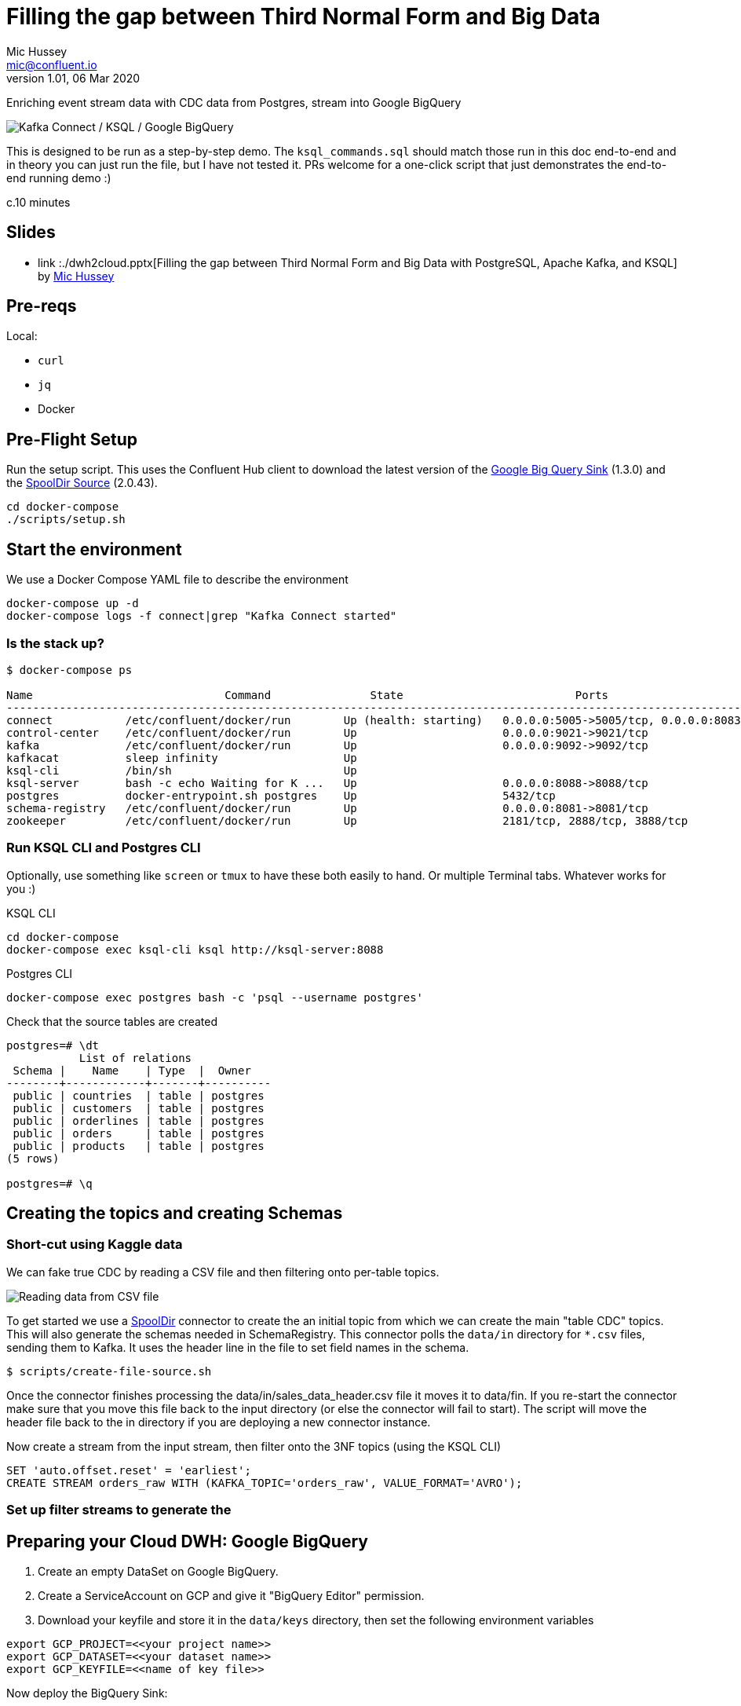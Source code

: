 = Filling the gap between Third Normal Form and Big Data
Mic Hussey <mic@confluent.io>
v1.01, 06 Mar 2020

Enriching event stream data with CDC data from Postgres, stream into Google BigQuery

toc::[]

image:images/scenario1.png[Kafka Connect / KSQL / Google BigQuery]

This is designed to be run as a step-by-step demo. 
The `ksql_commands.sql` should match those run in this doc end-to-end and in theory you can just run the file, but I have not tested it. 
PRs welcome for a one-click script that just demonstrates the end-to-end running demo :)

c.10 minutes

== Slides

* link  :./dwh2cloud.pptx[Filling the gap between Third Normal Form and Big Data with PostgreSQL, Apache Kafka, and KSQL] by https://twitter.com/hussey_mic/[Mic Hussey]

== Pre-reqs

Local:

* `curl`
* `jq`
* Docker

== Pre-Flight Setup

Run the setup script. This uses the Confluent Hub client to download the latest version of the 
https://www.confluent.io/hub/wepay/kafka-connect-bigquery[Google Big Query 
Sink] (1.3.0) and the 
https://www.confluent.io/hub/jcustenborder/kafka-connect-spooldir[SpoolDir Source] (2.0.43). 

[source,bash]
----
cd docker-compose
./scripts/setup.sh
----

== Start the environment

We use a Docker Compose YAML file to describe the environment
[source,bash]
----
docker-compose up -d
docker-compose logs -f connect|grep "Kafka Connect started"
----

=== Is the stack up?

[source,bash]
----
$ docker-compose ps

Name                             Command               State                          Ports
---------------------------------------------------------------------------------------------------------------------------------
connect           /etc/confluent/docker/run        Up (health: starting)   0.0.0.0:5005->5005/tcp, 0.0.0.0:8083->8083/tcp, 9092/tcp
control-center    /etc/confluent/docker/run        Up                      0.0.0.0:9021->9021/tcp                                  
kafka             /etc/confluent/docker/run        Up                      0.0.0.0:9092->9092/tcp                                  
kafkacat          sleep infinity                   Up                                                                              
ksql-cli          /bin/sh                          Up                                                                              
ksql-server       bash -c echo Waiting for K ...   Up                      0.0.0.0:8088->8088/tcp                                  
postgres          docker-entrypoint.sh postgres    Up                      5432/tcp                                                
schema-registry   /etc/confluent/docker/run        Up                      0.0.0.0:8081->8081/tcp                                  
zookeeper         /etc/confluent/docker/run        Up                      2181/tcp, 2888/tcp, 3888/tcp                            
----

=== Run KSQL CLI and Postgres CLI

Optionally, use something like `screen` or `tmux` to have these both easily to hand. Or multiple Terminal tabs. 
Whatever works for you :)

.KSQL CLI
[source,bash]
----
cd docker-compose
docker-compose exec ksql-cli ksql http://ksql-server:8088
----

.Postgres CLI
[source,bash]
----
docker-compose exec postgres bash -c 'psql --username postgres'
----
Check that the source tables are created 
[source,bash]
----
postgres=# \dt
           List of relations
 Schema |    Name    | Type  |  Owner   
--------+------------+-------+----------
 public | countries  | table | postgres
 public | customers  | table | postgres
 public | orderlines | table | postgres
 public | orders     | table | postgres
 public | products   | table | postgres
(5 rows)

postgres=# \q
----


== Creating the topics and creating Schemas

=== Short-cut using Kaggle data

We can fake true CDC by reading a CSV file and then filtering onto per-table topics.

image:images/csv_input.png[Reading data from CSV file]

To get started we use a https://www.confluent.io/hub/jcustenborder/kafka-connect-spooldir[SpoolDir] connector to 
create the an initial topic from which we can create the main "table CDC" topics.
This will also generate the schemas needed in SchemaRegistry. 
This connector polls the `data/in` directory for `*.csv` files, sending them to Kafka. It uses 
the header line in the file to set field names in the schema.

[source,bash]
----
$ scripts/create-file-source.sh
----
Once the connector finishes processing the data/in/sales_data_header.csv file it moves it to data/fin. If you re-start the
connector make sure that you move this file back to the input directory (or else the connector will fail to start). The script will move 
the header file back to the in directory if you are deploying a new connector instance.

Now create a stream from the input stream, then filter onto the 3NF topics (using the KSQL CLI)
[source,sql]
----
SET 'auto.offset.reset' = 'earliest';
CREATE STREAM orders_raw WITH (KAFKA_TOPIC='orders_raw', VALUE_FORMAT='AVRO');
----

=== Set up filter streams to generate the 
== Preparing your Cloud DWH: Google BigQuery

. Create an empty DataSet on Google BigQuery.
. Create a ServiceAccount on GCP and give it "BigQuery Editor" permission.
. Download your keyfile and store it in the `data/keys` directory, then set the following 
environment variables
[source,bash]
----
export GCP_PROJECT=<<your project name>>
export GCP_DATASET=<<your dataset name>>
export GCP_KEYFILE=<<name of key file>>
----

Now deploy the BigQuery Sink:
[source,bash]
----
$ scripts/create-bigquery-sink.sh
----


== Checking the environment

[source,bash]
----
$ curl -s "http://localhost:8083/connectors" | jq '.[]'| xargs -I{connector_name} curl -s "http://localhost:8083/connectors/"{connector_name}"/status" | jq -c -M '[.name,.connector.state,.tasks[].state]|join(":|:")'| column -s : -t| sed 's/\"//g'| sort

pg-source  |  RUNNING  |  RUNNING

$ curl -s "http://localhost:18083/connectors" | jq '.[]'| xargs -I{connector_name} curl -s "http://localhost:18083/connectors/"{connector_name}"/status" | jq -c -M '[.name,.connector.state,.tasks[].state]|join(":|:")'| column -s : -t| sed 's/\"//g'| sort

es_sink_ratings-with-customer-data  |  RUNNING  |  RUNNING
es_sink_unhappy_platinum_customers  |  RUNNING  |  RUNNING
jdbc_sink_postgres                  |  RUNNING  |  RUNNING
----

=== Prepare KSQL

[source,sql]
----
SET 'auto.offset.reset' = 'earliest';

CREATE STREAM orders_raw WITH (KAFKA_TOPIC='orders_raw', VALUE_FORMAT='AVRO');

CREATE STREAM ORDERS_3NF WITH (VALUE_FORMAT='AVRO', TIMESTAMP='ORDERDATE', timestamp_format='M/d/yyyy h:mm') AS 
  SELECT ORDERNUMBER, ORDERDATE, STATUS, QTR_ID, MONTH_ID, YEAR_ID, DEALSIZE, CUSTOMERNAME 
  FROM orders_raw PARTITION BY ORDERNUMBER;
  
CREATE TABLE T_ORDERS_3NF WITH (KAFKA_TOPIC='ORDERS_3NF', VALUE_FORMAT='AVRO', KEY='ORDERNUMBER');

CREATE STREAM ORDERLINES_3NF WITH (VALUE_FORMAT='AVRO') AS 
  SELECT ORDERNUMBER, ORDERLINENUMBER, QUANTITYORDERED, PRICEEACH, PRODUCTCODE FROM orders_raw;

CREATE STREAM CUSTOMERS_3NF WITH (VALUE_FORMAT='AVRO') AS 
  SELECT CUSTOMERNAME, PHONE, ADDRESSLINE1, ADDRESSLINE2, CITY, STATE, POSTALCODE, COUNTRY, CONTACTLASTNAME, CONTACTFIRSTNAME 
  FROM orders_raw PARTITION BY CUSTOMERNAME;

CREATE TABLE T_CUSTOMERS_3NF WITH (KAFKA_TOPIC='CUSTOMERS_3NF', VALUE_FORMAT='AVRO', KEY='CUSTOMERNAME');

CREATE STREAM PRODUCTS_3NF WITH (VALUE_FORMAT='AVRO') AS 
  SELECT PRODUCTCODE,  PRODUCTLINE, MSRP 
  FROM orders_raw PARTITION BY PRODUCTCODE;

CREATE TABLE T_PRODUCTS_3NF WITH (KAFKA_TOPIC='PRODUCTS_3NF', VALUE_FORMAT='AVRO', KEY='PRODUCTCODE');

CREATE STREAM COUNTRIES_3NF WITH (VALUE_FORMAT='AVRO') AS 
  SELECT COUNTRY, TERRITORY 
  FROM orders_raw PARTITION BY COUNTRY;

CREATE TABLE T_COUNTRIES_3NF WITH (KAFKA_TOPIC='COUNTRIES_3NF', VALUE_FORMAT='AVRO', KEY='COUNTRY');


CREATE STREAM orderlines1 AS
  SELECT ol.*, o.ORDERDATE, o.STATUS, o.QTR_ID, o.MONTH_ID, o.YEAR_ID, o.DEALSIZE, o.CUSTOMERNAME
  FROM ORDERLINES_3NF ol
  LEFT JOIN T_ORDERS_3NF o ON ol.ORDERNUMBER = o.ORDERNUMBER;
  
CREATE STREAM orderlines2 AS
  SELECT ol1.*, c.PHONE, c.ADDRESSLINE1, c.ADDRESSLINE2, c.CITY, c.STATE, c.POSTALCODE, c.COUNTRY, c.CONTACTLASTNAME, c.CONTACTFIRSTNAME
  FROM orderlines1 ol1
  LEFT JOIN T_CUSTOMERS_3NF c ON ol1.CUSTOMERNAME = c.CUSTOMERNAME;
  
CREATE STREAM orderlines3 AS
  SELECT *, p.PRODUCTLINE, p.MSRP 
  FROM orderlines2 ol2
  LEFT JOIN T_PRODUCTS_3NF p ON ol2.OL1_OL_PRODUCTCODE = p.PRODUCTCODE;

CREATE STREAM orderlines4 WITH (KAFKA_TOPIC='orders_enriched') AS
  SELECT *, c.TERRITORY
  FROM orderlines3
  LEFT JOIN T_COUNTRIES_3NF c ON OL2_COUNTRY = c.COUNTRY;


----

****
Old stuff
== Demo

image:images/ksql-debezium-es.png[Kafka Connect / KSQL / Elasticsearch]

=== Filter live stream of data

Examine Stream

[source,sql]
----
DESCRIBE RATINGS;
----

Filter data
[source,sql]
----
SELECT STARS, CHANNEL, MESSAGE FROM RATINGS WHERE STARS<3;
----

=== Show Postgres table + contents

[source,sql]
----
postgres=# \dt
           List of relations
 Schema |   Name    | Type  |  Owner
--------+-----------+-------+----------
 public | customers | table | postgres
(1 row)

postgres=# select * from customers ;
 id | first_name  | last_name  |           email            | gender | club_status |                    comments                    |         create_ts
   |         update_ts
----+-------------+------------+----------------------------+--------+-------------+------------------------------------------------+-------------------------
---+----------------------------
  1 | Rica        | Blaisdell  | rblaisdell0@rambler.ru     | Female | bronze      | Universal optimal hierarchy                    | 2018-07-02 14:05:43.0489
85 | 2018-07-02 14:05:43.048985
  2 | Ruthie      | Brockherst | rbrockherst1@ow.ly         | Female | platinum    | Reverse-engineered tangible interface          | 2018-07-02 14:05:43.0592
63 | 2018-07-02 14:05:43.059263
  3 | Mariejeanne | Cocci      | mcocci2@techcrunch.com     | Female | bronze      | Multi-tiered bandwidth-monitored capability    | 2018-07-02 14:05:43.0606
76 | 2018-07-02 14:05:43.060676
[...]
----

=== Show postgres data in Kafka

[source,sql]
----
SELECT ID, FIRST_NAME, LAST_NAME, EMAIL FROM CUSTOMERS_SRC;
----

=== Show CDC in action


==== Insert a row in Postgres, observe it in Kafka

[source,sql]
----
insert into CUSTOMERS (id,first_name,last_name) values (42,'Rick','Astley');
----

==== Update a row in Postgres, observe it in Kafka

[source,sql]
----
update CUSTOMERS set first_name='Bob' where id=1;
----

=== Persist stream-table join

[source,sql]
----
CREATE STREAM ratings_with_customer_data WITH (PARTITIONS=1) AS \
SELECT R.RATING_ID, R.CHANNEL, R.STARS, R.MESSAGE, \
       C.ID, C.CLUB_STATUS, C.EMAIL, \
       CONCAT(CONCAT(C.FIRST_NAME, ' '),C.LAST_NAME) AS FULL_NAME \
FROM RATINGS R \
     LEFT JOIN CUSTOMERS C \
       ON R.USER_ID = C.ID \
WHERE C.FIRST_NAME IS NOT NULL ;
----

The `WITH (PARTITIONS=1)` is only necessary if the Elasticsearch connector has already been defined, as it will create the topic before KSQL does, and using a single partition (not 4, as KSQL wants to by default).

Show data:

[source,sql]
----
SELECT CLUB_STATUS, EMAIL, STARS, MESSAGE \
FROM   ratings_with_customer_data \
WHERE  STARS < 3 \
  AND  CLUB_STATUS = 'platinum';
----

=== Create stream of unhappy VIPs

[source,sql]
----
CREATE STREAM UNHAPPY_PLATINUM_CUSTOMERS  \
       WITH (VALUE_FORMAT='JSON',PARTITIONS=1) AS \
SELECT CLUB_STATUS, EMAIL, STARS, MESSAGE \
FROM   ratings_with_customer_data \
WHERE  STARS < 3 \
  AND  CLUB_STATUS = 'platinum';
----

== View in Elasticsearch and Kibana

Tested on Elasticsearch 6.3.0

image:images/es01.png[Kibana]

`#EOF`

== Optional

=== Postgres as a sink

From the Postgres command line (`docker-compose exec postgres bash -c 'psql --username postgres'`):

Show the span of data loaded:

[source,sql]
----
postgres=# select min("EXTRACT_TS"), max("EXTRACT_TS") from "RATINGS_WITH_CUSTOMER_DATA";
           min           |           max
-------------------------+-------------------------
 2018-07-02 15:47:14.939 | 2018-07-02 16:16:05.428
(1 row)
----


Query the data for recent time period:

[source,sql]
----
postgres=# select "EXTRACT_TS", "FULL_NAME" , "MESSAGE" from "RATINGS_WITH_CUSTOMER_DATA" where "EXTRACT_TS" > NOW() - interval '5 seconds' ORDER BY "EXTRACT_TS";
       EXTRACT_TS        |     FULL_NAME     |                                MESSAGE
-------------------------+-------------------+-----------------------------------------------------------------------
 2018-07-02 16:14:13.247 | Ruthie Brockherst | more peanuts please
 2018-07-02 16:14:13.424 | Clair Vardy       | more peanuts please
 2018-07-02 16:14:13.687 | Clair Vardy       | your team here rocks!
 2018-07-02 16:14:13.837 | Brena Tollerton   | Surprisingly good, maybe you are getting your mojo back at long last!
 2018-07-02 16:14:14.299 | Clair Vardy       | (expletive deleted)
 2018-07-02 16:14:14.665 | Isabelita Talboy  | airport refurb looks great, will fly outta here more!
 2018-07-02 16:14:14.822 | Sheryl Hackwell   | more peanuts please
 2018-07-02 16:14:14.87  | Brianna Paradise  | Surprisingly good, maybe you are getting your mojo back at long last!
(8 rows)
----

See that the table has been created:

[source,sql]
----
postgres=# \dt
                   List of relations
 Schema |            Name            | Type  |  Owner
--------+----------------------------+-------+----------
 public | RATINGS_WITH_CUSTOMER_DATA | table | postgres
 public | customers                  | table | postgres
(2 rows)
----

List the columns (note `EXTRACT_TS` which has been added by Kafka Connect using Single Message Transform):

[source,sql]
----
postgres=# \d+ "RATINGS_WITH_CUSTOMER_DATA"
                                     Table "public.RATINGS_WITH_CUSTOMER_DATA"
   Column    |            Type             | Collation | Nullable | Default | Storage  | Stats target | Description
-------------+-----------------------------+-----------+----------+---------+----------+--------------+-------------
 MESSAGE     | text                        |           |          |         | extended |              |
 CHANNEL     | text                        |           |          |         | extended |              |
 CLUB_STATUS | text                        |           |          |         | extended |              |
 FULL_NAME   | text                        |           |          |         | extended |              |
 STARS       | integer                     |           |          |         | plain    |              |
 ID          | integer                     |           |          |         | plain    |              |
 EMAIL       | text                        |           |          |         | extended |              |
 RATING_ID   | bigint                      |           |          |         | plain    |              |
 EXTRACT_TS  | timestamp without time zone |           |          |         | plain    |              |
----


=== Aggregations

Simple aggregation - count of ratings per person, per minute:

[source,sql]
----
ksql> SELECT FULL_NAME,COUNT(*) FROM ratings_with_customer_data WINDOW TUMBLING (SIZE 1 MINUTE) GROUP BY FULL_NAME;
----

Persist this and show the timestamp:

[source,sql]
----
CREATE TABLE RATINGS_PER_CUSTOMER_PER_MINUTE AS SELECT FULL_NAME,COUNT(*) AS RATINGS_COUNT FROM ratings_with_customer_data WINDOW TUMBLING (SIZE 1 MINUTE) GROUP BY FULL_NAME;
SELECT TIMESTAMPTOSTRING(ROWTIME, 'yyyy-MM-dd HH:mm:ss') , FULL_NAME, RATINGS_COUNT FROM RATINGS_PER_CUSTOMER_PER_MINUTE;
----

=== Slack notifications

_This bit will need some config of your own, as you'll need your own Slack workspace and API key (both free). With this though, you can demo the idea of an event-driven app subscribing to a KSQL-populated stream of filtered events._

:image:images/slack_ratings.png[Slack push notifications driven from Kafka and KSQL]

To run, first export your API key as an environment variable:

[source,bash]
----
export SLACK_API_TOKEN=xyxyxyxyxyxyxyxyxyxyxyx
----

then run the code:

[source,bash]
----
python python_kafka_notify.py
----

You will need to install `slackclient` and `confluent_kafka` libraries.
